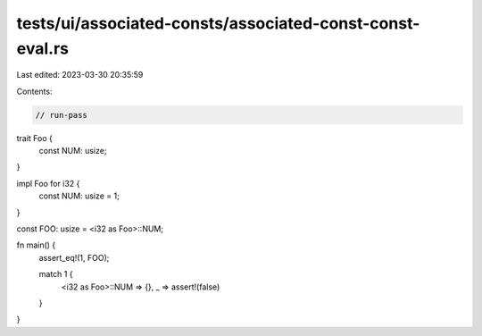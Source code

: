 tests/ui/associated-consts/associated-const-const-eval.rs
=========================================================

Last edited: 2023-03-30 20:35:59

Contents:

.. code-block:: rs

    // run-pass

trait Foo {
    const NUM: usize;
}

impl Foo for i32 {
    const NUM: usize = 1;
}

const FOO: usize = <i32 as Foo>::NUM;

fn main() {
    assert_eq!(1, FOO);

    match 1 {
        <i32 as Foo>::NUM => {},
        _ => assert!(false)
    }
}


